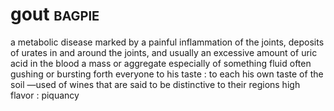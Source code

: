 * gout :bagpie:
a metabolic disease marked by a painful inflammation of the joints, deposits of urates in and around the joints, and usually an excessive amount of uric acid in the blood
a mass or aggregate especially of something fluid often gushing or bursting forth
everyone to his taste : to each his own
taste of the soil —used of wines that are said to be distinctive to their regions
high flavor : piquancy
